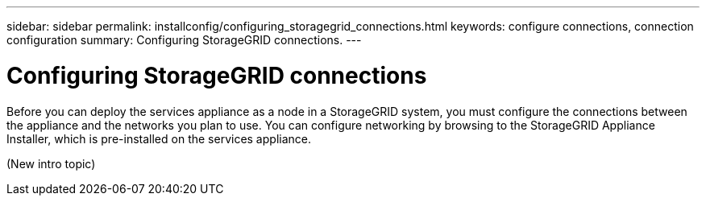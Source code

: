 ---
sidebar: sidebar
permalink: installconfig/configuring_storagegrid_connections.html
keywords: configure connections, connection configuration
summary: Configuring StorageGRID connections.
---

= Configuring StorageGRID connections




:icons: font

:imagesdir: ../media/

[.lead]
Before you can deploy the services appliance as a node in a StorageGRID system, you must configure the connections between the appliance and the networks you plan to use. You can configure networking by browsing to the StorageGRID Appliance Installer, which is pre-installed on the services appliance.

(New intro topic)
